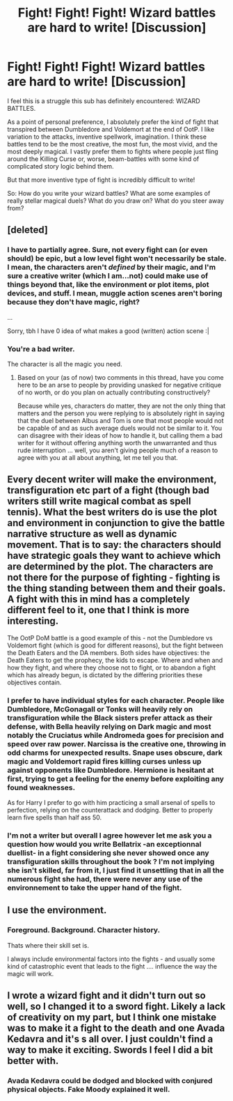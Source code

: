 #+TITLE: Fight! Fight! Fight! Wizard battles are hard to write! [Discussion]

* Fight! Fight! Fight! Wizard battles are hard to write! [Discussion]
:PROPERTIES:
:Author: we-built-the-shadows
:Score: 24
:DateUnix: 1512852609.0
:DateShort: 2017-Dec-10
:FlairText: Discussion
:END:
I feel this is a struggle this sub has definitely encountered: WIZARD BATTLES.

As a point of personal preference, I absolutely prefer the kind of fight that transpired between Dumbledore and Voldemort at the end of OotP. I like variation to the attacks, inventive spellwork, imagination. I think these battles tend to be the most creative, the most fun, the most vivid, and the most deeply magical. I vastly prefer them to fights where people just fling around the Killing Curse or, worse, beam-battles with some kind of complicated story logic behind them.

But that more inventive type of fight is incredibly difficult to write!

So: How do you write your wizard battles? What are some examples of really stellar magical duels? What do you draw on? What do you steer away from?


** [deleted]
:PROPERTIES:
:Score: 18
:DateUnix: 1512853752.0
:DateShort: 2017-Dec-10
:END:

*** I have to partially agree. Sure, not every fight can (or even should) be epic, but a low level fight won't necessarily be stale. I mean, the characters aren't /defined/ by their magic, and I'm sure a creative writer (which I am...not) could make use of things beyond that, like the environment or plot items, plot devices, and stuff. I mean, muggle action scenes aren't boring because they don't have magic, right?

...

Sorry, tbh I have 0 idea of what makes a good (written) action scene :|
:PROPERTIES:
:Author: panda-goddess
:Score: 10
:DateUnix: 1512866069.0
:DateShort: 2017-Dec-10
:END:


*** You're a bad writer.

The character is all the magic you need.
:PROPERTIES:
:Author: ForeWarning
:Score: -17
:DateUnix: 1512854995.0
:DateShort: 2017-Dec-10
:END:

**** Based on your (as of now) two comments in this thread, have you come here to be an arse to people by providing unasked for negative critique of no worth, or do you plan on actually contributing constructively?

Because while yes, characters do matter, they are not the only thing that matters and the person you were replying to is absolutely right in saying that the duel between Albus and Tom is one that most people would not be capable of and as such average duels would not be similar to it. You can disagree with their ideas of how to handle it, but calling them a bad writer for it without offering anything worth the unwarranted and thus rude interruption ... well, you aren't giving people much of a reason to agree with you at all about anything, let me tell you that.
:PROPERTIES:
:Author: Kazeto
:Score: 8
:DateUnix: 1512858719.0
:DateShort: 2017-Dec-10
:END:


** Every decent writer will make the environment, transfiguration etc part of a fight (though bad writers still write magical combat as spell tennis). What the best writers do is use the plot and environment in conjunction to give the battle narrative structure as well as dynamic movement. That is to say: the characters should have strategic goals they want to achieve which are determined by the plot. The characters are not there for the purpose of fighting - fighting is the thing standing between them and their goals. A fight with this in mind has a completely different feel to it, one that I think is more interesting.

The OotP DoM battle is a good example of this - not the Dumbledore vs Voldemort fight (which is good for different reasons), but the fight between the Death Eaters and the DA members. Both sides have objectives: the Death Eaters to get the prophecy, the kids to escape. Where and when and how they fight, and where they choose not to fight, or to abandon a fight which has already begun, is dictated by the differing priorities these objectives contain.
:PROPERTIES:
:Author: Taure
:Score: 11
:DateUnix: 1512863989.0
:DateShort: 2017-Dec-10
:END:

*** I prefer to have individual styles for each character. People like Dumbledore, McGonagall or Tonks will heavily rely on transfiguration while the Black sisters prefer attack as their defense, with Bella heavily relying on Dark magic and most notably the Cruciatus while Andromeda goes for precision and speed over raw power. Narcissa is the creative one, throwing in odd charms for unexpected results. Snape uses obscure, dark magic and Voldemort rapid fires killing curses unless up against opponents like Dumbledore. Hermione is hesitant at first, trying to get a feeling for the enemy before exploiting any found weaknesses.

As for Harry I prefer to go with him practicing a small arsenal of spells to perfection, relying on the counterattack and dodging. Better to properly learn five spells than half ass 50.
:PROPERTIES:
:Author: Hellstrike
:Score: 5
:DateUnix: 1512874296.0
:DateShort: 2017-Dec-10
:END:


*** I'm not a writer but overall I agree however let me ask you a question how would you write Bellatrix -an exceptionnal duellist- in a fight considering she never showed once any transfiguration skills throughout the book ? I'm not implying she isn't skilled, far from it, I just find it unsettling that in all the numerous fight she had, there were never any use of the environnement to take the upper hand of the fight.
:PROPERTIES:
:Author: Jigui
:Score: 1
:DateUnix: 1513457669.0
:DateShort: 2017-Dec-17
:END:


** I use the environment.
:PROPERTIES:
:Author: AutumnSouls
:Score: 3
:DateUnix: 1512854757.0
:DateShort: 2017-Dec-10
:END:

*** Foreground. Background. Character history.

Thats where their skill set is.

I always include environmental factors into the fights - and usually some kind of catastrophic event that leads to the fight .... influence the way the magic will work.
:PROPERTIES:
:Author: ForeWarning
:Score: -1
:DateUnix: 1512855100.0
:DateShort: 2017-Dec-10
:END:


** I wrote a wizard fight and it didn't turn out so well, so I changed it to a sword fight. Likely a lack of creativity on my part, but I think one mistake was to make it a fight to the death and one Avada Kedavra and it's s all over. I just couldn't find a way to make it exciting. Swords I feel I did a bit better with.
:PROPERTIES:
:Author: jenorama_CA
:Score: 3
:DateUnix: 1512867082.0
:DateShort: 2017-Dec-10
:END:

*** Avada Kedavra could be dodged and blocked with conjured physical objects. Fake Moody explained it well.
:PROPERTIES:
:Author: InquisitorCOC
:Score: 2
:DateUnix: 1512867234.0
:DateShort: 2017-Dec-10
:END:
